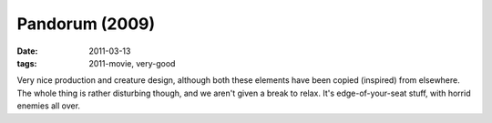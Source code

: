 Pandorum (2009)
===============

:date: 2011-03-13
:tags: 2011-movie, very-good



Very nice production and creature design, although both these elements
have been copied (inspired) from elsewhere. The whole thing is rather
disturbing though, and we aren't given a break to relax. It's
edge-of-your-seat stuff, with horrid enemies all over.
